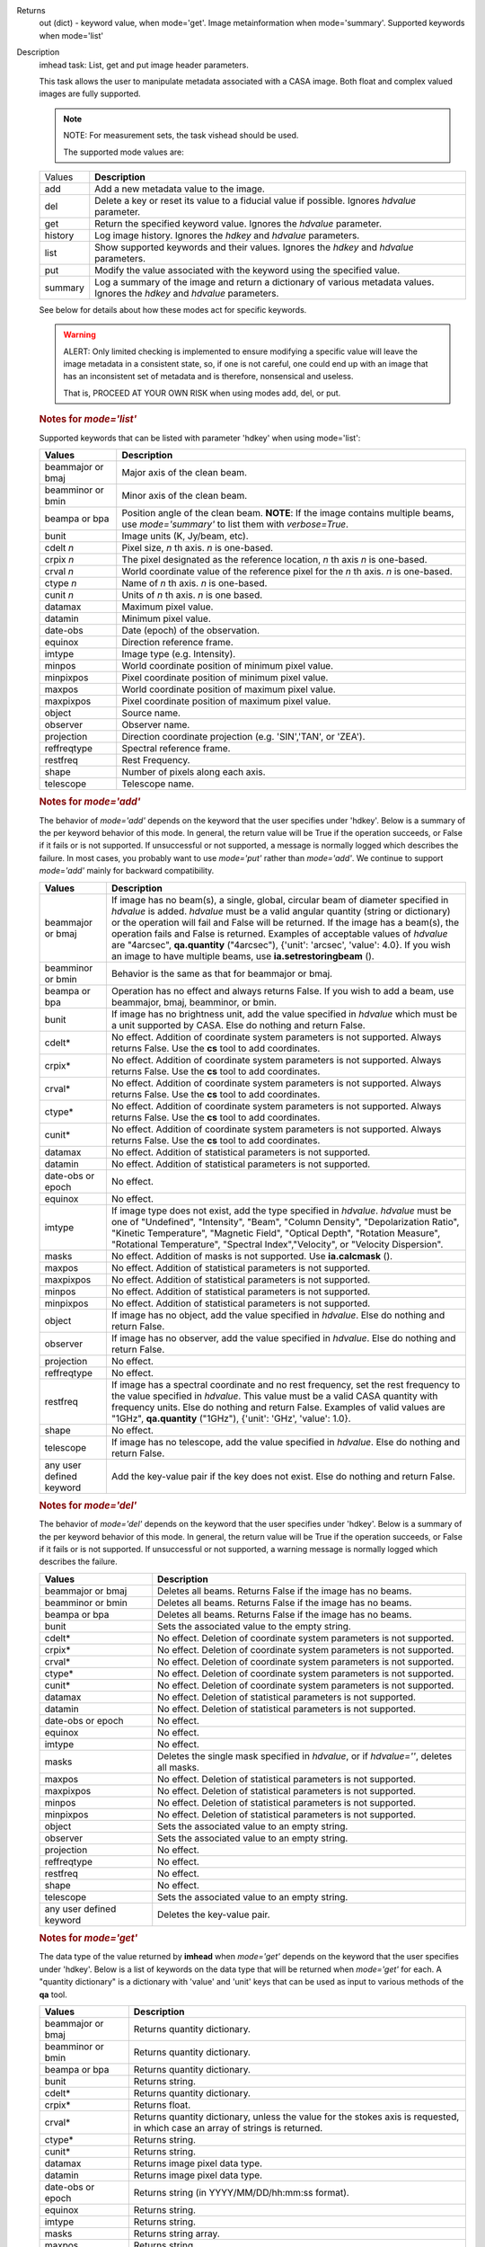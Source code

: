 

.. _Returns:

Returns
   out (dict) - keyword value, when mode='get'. Image metainformation
   when mode='summary'. Supported keywords when mode='list'


.. _Description:

Description
   imhead task: List, get and put image header parameters.
   
   This task allows the user to manipulate metadata associated with a
   CASA image. Both float and complex valued images are fully
   supported.
   
   .. note:: NOTE: For measurement sets, the task vishead should be used.
   
    The supported mode values are:
   
   +---------+-----------------------------------------------------------+
   | Values  |  **Description**                                          |
   +---------+-----------------------------------------------------------+
   | add     | Add a new metadata value to the image.                    |
   +---------+-----------------------------------------------------------+
   | del     | Delete a key or reset its value to a fiducial value if    |
   |         | possible. Ignores *hdvalue* parameter.                    |
   +---------+-----------------------------------------------------------+
   | get     | Return the specified keyword value. Ignores the *hdvalue* |
   |         | parameter.                                                |
   +---------+-----------------------------------------------------------+
   | history | Log image history. Ignores the *hdkey* and *hdvalue*      |
   |         | parameters.                                               |
   +---------+-----------------------------------------------------------+
   | list    | Show supported keywords and their values. Ignores the     |
   |         | *hdkey* and *hdvalue* parameters.                         |
   +---------+-----------------------------------------------------------+
   | put     | Modify the value associated with the keyword using the    |
   |         | specified value.                                          |
   +---------+-----------------------------------------------------------+
   | summary | Log a summary of the image and return a dictionary of     |
   |         | various metadata values. Ignores the *hdkey* and          |
   |         | *hdvalue* parameters.                                     |
   +---------+-----------------------------------------------------------+
   
   See below for details about how these modes act for specific
   keywords.
   
   .. warning:: ALERT: Only limited checking is implemented to ensure modifying
      a specific value will leave the image metadata in a consistent
      state, so, if one is not careful, one could end up with an
      image that has an inconsistent set of metadata and is
      therefore, nonsensical and useless.
   
      That is, PROCEED AT YOUR OWN RISK when using modes add, del, or
      put.
   
   .. rubric:: Notes for *mode='list'*
   
   Supported keywords that can be listed with parameter 'hdkey' when
   using mode='list':
   
   +-------------------+-------------------------------------------------+
   | **Values**        | Description                                     |
   +===================+=================================================+
   | beammajor or bmaj | Major axis of the clean beam.                   |
   +-------------------+-------------------------------------------------+
   | beamminor or bmin | Minor axis of the clean beam.                   |
   +-------------------+-------------------------------------------------+
   | beampa or bpa     | Position angle of the clean beam. **NOTE**: If  |
   |                   | the image contains multiple beams, use          |
   |                   | *mode='summary'* to list them with              |
   |                   | *verbose=True*.                                 |
   +-------------------+-------------------------------------------------+
   | bunit             | Image units (K, Jy/beam, etc).                  |
   +-------------------+-------------------------------------------------+
   | cdelt *n*         | Pixel size, *n* th axis. *n* is one-based.      |
   +-------------------+-------------------------------------------------+
   | crpix *n*         | The pixel designated as the reference location, |
   |                   | *n* th axis *n* is one-based.                   |
   +-------------------+-------------------------------------------------+
   | crval *n*         | World coordinate value of the reference pixel   |
   |                   | for the *n* th axis. *n* is one-based.          |
   +-------------------+-------------------------------------------------+
   | ctype *n*         | Name of *n* th axis. *n* is one-based.          |
   +-------------------+-------------------------------------------------+
   | cunit *n*         | Units of *n* th axis. *n* is one based.         |
   +-------------------+-------------------------------------------------+
   | datamax           | Maximum pixel value.                            |
   +-------------------+-------------------------------------------------+
   | datamin           | Minimum pixel value.                            |
   +-------------------+-------------------------------------------------+
   | date-obs          | Date (epoch) of the observation.                |
   +-------------------+-------------------------------------------------+
   | equinox           | Direction reference frame.                      |
   +-------------------+-------------------------------------------------+
   | imtype            | Image type (e.g. Intensity).                    |
   +-------------------+-------------------------------------------------+
   | minpos            | World coordinate position of minimum pixel      |
   |                   | value.                                          |
   +-------------------+-------------------------------------------------+
   | minpixpos         | Pixel coordinate position of minimum pixel      |
   |                   | value.                                          |
   +-------------------+-------------------------------------------------+
   | maxpos            | World coordinate position of maximum pixel      |
   |                   | value.                                          |
   +-------------------+-------------------------------------------------+
   | maxpixpos         | Pixel coordinate position of maximum pixel      |
   |                   | value.                                          |
   +-------------------+-------------------------------------------------+
   | object            | Source name.                                    |
   +-------------------+-------------------------------------------------+
   | observer          | Observer name.                                  |
   +-------------------+-------------------------------------------------+
   | projection        | Direction coordinate projection (e.g.           |
   |                   | 'SIN','TAN', or 'ZEA').                         |
   +-------------------+-------------------------------------------------+
   | reffreqtype       | Spectral reference frame.                       |
   +-------------------+-------------------------------------------------+
   | restfreq          | Rest Frequency.                                 |
   +-------------------+-------------------------------------------------+
   | shape             | Number of pixels along each axis.               |
   +-------------------+-------------------------------------------------+
   | telescope         | Telescope name.                                 |
   +-------------------+-------------------------------------------------+
   
   .. rubric:: Notes for *mode='add'*
   
   The behavior of *mode='add'* depends on the keyword that the user
   specifies under 'hdkey'. Below is a summary of the per keyword
   behavior of this mode. In general, the return value will be True
   if the operation succeeds, or False if it fails or is not
   supported. If unsuccessful or not supported, a message is normally
   logged which describes the failure. In most cases, you probably
   want to use *mode='put'* rather than *mode='add'*. We continue to
   support *mode='add'* mainly for backward compatibility.
   
   +--------------------------+------------------------------------------+
   | **Values**               | Description                              |
   +==========================+==========================================+
   | beammajor or bmaj        | If image has no beam(s), a single,       |
   |                          | global, circular beam of diameter        |
   |                          | specified in *hdvalue* is added.         |
   |                          | *hdvalue* must be a valid angular        |
   |                          | quantity (string or dictionary) or the   |
   |                          | operation will fail and False will be    |
   |                          | returned. If the image has a beam(s),    |
   |                          | the operation fails and False is         |
   |                          | returned. Examples of acceptable values  |
   |                          | of *hdvalue* are "4arcsec",              |
   |                          | **qa.quantity** ("4arcsec"), {'unit':    |
   |                          | 'arcsec', 'value': 4.0}. If you wish an  |
   |                          | image to have multiple beams, use        |
   |                          | **ia.setrestoringbeam** ().              |
   +--------------------------+------------------------------------------+
   | beamminor or bmin        | Behavior is the same as that for         |
   |                          | beammajor or bmaj.                       |
   +--------------------------+------------------------------------------+
   | beampa or bpa            | Operation has no effect and always       |
   |                          | returns False. If you wish to add a      |
   |                          | beam, use beammajor, bmaj, beamminor, or |
   |                          | bmin.                                    |
   +--------------------------+------------------------------------------+
   | bunit                    | If image has no brightness unit, add the |
   |                          | value specified in *hdvalue* which must  |
   |                          | be a unit supported by CASA. Else do     |
   |                          | nothing and return False.                |
   +--------------------------+------------------------------------------+
   | cdelt\*                  | No effect. Addition of coordinate system |
   |                          | parameters is not supported. Always      |
   |                          | returns False. Use the **cs** tool to    |
   |                          | add coordinates.                         |
   +--------------------------+------------------------------------------+
   | crpix\*                  | No effect. Addition of coordinate system |
   |                          | parameters is not supported. Always      |
   |                          | returns False. Use the **cs** tool to    |
   |                          | add coordinates.                         |
   +--------------------------+------------------------------------------+
   | crval\*                  | No effect. Addition of coordinate system |
   |                          | parameters is not supported. Always      |
   |                          | returns False. Use the **cs** tool to    |
   |                          | add coordinates.                         |
   +--------------------------+------------------------------------------+
   | ctype\*                  | No effect. Addition of coordinate system |
   |                          | parameters is not supported. Always      |
   |                          | returns False. Use the **cs** tool to    |
   |                          | add coordinates.                         |
   +--------------------------+------------------------------------------+
   | cunit\*                  | No effect. Addition of coordinate system |
   |                          | parameters is not supported. Always      |
   |                          | returns False. Use the **cs** tool to    |
   |                          | add coordinates.                         |
   +--------------------------+------------------------------------------+
   | datamax                  | No effect. Addition of statistical       |
   |                          | parameters is not supported.             |
   +--------------------------+------------------------------------------+
   | datamin                  | No effect. Addition of statistical       |
   |                          | parameters is not supported.             |
   +--------------------------+------------------------------------------+
   | date-obs or epoch        | No effect.                               |
   +--------------------------+------------------------------------------+
   | equinox                  | No effect.                               |
   +--------------------------+------------------------------------------+
   | imtype                   | If image type does not exist, add the    |
   |                          | type specified in *hdvalue*. *hdvalue*   |
   |                          | must be one of "Undefined", "Intensity", |
   |                          | "Beam", "Column Density",                |
   |                          | "Depolarization Ratio", "Kinetic         |
   |                          | Temperature", "Magnetic Field", "Optical |
   |                          | Depth", "Rotation Measure", "Rotational  |
   |                          | Temperature", "Spectral                  |
   |                          | Index","Velocity", or "Velocity          |
   |                          | Dispersion".                             |
   +--------------------------+------------------------------------------+
   | masks                    | No effect. Addition of masks is not      |
   |                          | supported. Use **ia.calcmask** ().       |
   +--------------------------+------------------------------------------+
   | maxpos                   | No effect. Addition of statistical       |
   |                          | parameters is not supported.             |
   +--------------------------+------------------------------------------+
   | maxpixpos                | No effect. Addition of statistical       |
   |                          | parameters is not supported.             |
   +--------------------------+------------------------------------------+
   | minpos                   | No effect. Addition of statistical       |
   |                          | parameters is not supported.             |
   +--------------------------+------------------------------------------+
   | minpixpos                | No effect. Addition of statistical       |
   |                          | parameters is not supported.             |
   +--------------------------+------------------------------------------+
   | object                   | If image has no object, add the value    |
   |                          | specified in *hdvalue*. Else do nothing  |
   |                          | and return False.                        |
   +--------------------------+------------------------------------------+
   | observer                 | If image has no observer, add the value  |
   |                          | specified in *hdvalue*. Else do nothing  |
   |                          | and return False.                        |
   +--------------------------+------------------------------------------+
   | projection               | No effect.                               |
   +--------------------------+------------------------------------------+
   | reffreqtype              | No effect.                               |
   +--------------------------+------------------------------------------+
   | restfreq                 | If image has a spectral coordinate and   |
   |                          | no rest frequency, set the rest          |
   |                          | frequency to the value specified in      |
   |                          | *hdvalue*. This value must be a valid    |
   |                          | CASA quantity with frequency units. Else |
   |                          | do nothing and return False. Examples of |
   |                          | valid values are "1GHz",                 |
   |                          | **qa.quantity** ("1GHz"), {'unit':       |
   |                          | 'GHz', 'value': 1.0}.                    |
   +--------------------------+------------------------------------------+
   | shape                    | No effect.                               |
   +--------------------------+------------------------------------------+
   | telescope                | If image has no telescope, add the value |
   |                          | specified in *hdvalue*. Else do nothing  |
   |                          | and return False.                        |
   +--------------------------+------------------------------------------+
   | any user defined keyword | Add the key-value pair if the key does   |
   |                          | not exist. Else do nothing and return    |
   |                          | False.                                   |
   +--------------------------+------------------------------------------+
   
   .. rubric:: Notes for *mode='del'*
   
   The behavior of *mode='del'* depends on the keyword that the user
   specifies under 'hdkey'. Below is a summary of the per keyword
   behavior of this mode. In general, the return value will be True
   if the operation succeeds, or False if it fails or is not
   supported. If unsuccessful or not supported, a warning message is
   normally logged which describes the failure.
   
   +--------------------------+------------------------------------------+
   | **Values**               |  **Description**                         |
   +--------------------------+------------------------------------------+
   | beammajor or bmaj        | Deletes all beams. Returns False if the  |
   |                          | image has no beams.                      |
   +--------------------------+------------------------------------------+
   | beamminor or bmin        | Deletes all beams. Returns False if the  |
   |                          | image has no beams.                      |
   +--------------------------+------------------------------------------+
   | beampa or bpa            | Deletes all beams. Returns False if the  |
   |                          | image has no beams.                      |
   +--------------------------+------------------------------------------+
   | bunit                    | Sets the associated value to the empty   |
   |                          | string.                                  |
   +--------------------------+------------------------------------------+
   | cdelt\*                  | No effect. Deletion of coordinate system |
   |                          | parameters is not supported.             |
   +--------------------------+------------------------------------------+
   | crpix\*                  | No effect. Deletion of coordinate system |
   |                          | parameters is not supported.             |
   +--------------------------+------------------------------------------+
   | crval\*                  | No effect. Deletion of coordinate system |
   |                          | parameters is not supported.             |
   +--------------------------+------------------------------------------+
   | ctype\*                  | No effect. Deletion of coordinate system |
   |                          | parameters is not supported.             |
   +--------------------------+------------------------------------------+
   | cunit\*                  | No effect. Deletion of coordinate system |
   |                          | parameters is not supported.             |
   +--------------------------+------------------------------------------+
   | datamax                  | No effect. Deletion of statistical       |
   |                          | parameters is not supported.             |
   +--------------------------+------------------------------------------+
   | datamin                  | No effect. Deletion of statistical       |
   |                          | parameters is not supported.             |
   +--------------------------+------------------------------------------+
   | date-obs or epoch        | No effect.                               |
   +--------------------------+------------------------------------------+
   | equinox                  | No effect.                               |
   +--------------------------+------------------------------------------+
   | imtype                   | No effect.                               |
   +--------------------------+------------------------------------------+
   | masks                    | Deletes the single mask specified in     |
   |                          | *hdvalue*, or if *hdvalue=''*, deletes   |
   |                          | all masks.                               |
   +--------------------------+------------------------------------------+
   | maxpos                   | No effect. Deletion of statistical       |
   |                          | parameters is not supported.             |
   +--------------------------+------------------------------------------+
   | maxpixpos                | No effect. Deletion of statistical       |
   |                          | parameters is not supported.             |
   +--------------------------+------------------------------------------+
   | minpos                   | No effect. Deletion of statistical       |
   |                          | parameters is not supported.             |
   +--------------------------+------------------------------------------+
   | minpixpos                | No effect. Deletion of statistical       |
   |                          | parameters is not supported.             |
   +--------------------------+------------------------------------------+
   | object                   | Sets the associated value to an empty    |
   |                          | string.                                  |
   +--------------------------+------------------------------------------+
   | observer                 | Sets the associated value to an empty    |
   |                          | string.                                  |
   +--------------------------+------------------------------------------+
   | projection               | No effect.                               |
   +--------------------------+------------------------------------------+
   | reffreqtype              | No effect.                               |
   +--------------------------+------------------------------------------+
   | restfreq                 | No effect.                               |
   +--------------------------+------------------------------------------+
   | shape                    | No effect.                               |
   +--------------------------+------------------------------------------+
   | telescope                | Sets the associated value to an empty    |
   |                          | string.                                  |
   +--------------------------+------------------------------------------+
   | any user defined keyword | Deletes the key-value pair.              |
   +--------------------------+------------------------------------------+

   
   .. rubric:: Notes for *mode='get'*
   
   The data type of the value returned by **imhead** when
   *mode='get'* depends on the keyword that the user specifies under
   'hdkey'. Below is a list of keywords on the data type that will be
   returned when *mode='get'* for each. A "quantity dictionary" is a
   dictionary with 'value' and 'unit' keys that can be used as input
   to various methods of the **qa** tool.
   
   +-------------------------+-------------------------------------------+
   | **Values**              |  **Description**                          |
   +-------------------------+-------------------------------------------+
   | beammajor or bmaj       | Returns quantity dictionary.              |
   +-------------------------+-------------------------------------------+
   | beamminor or bmin       | Returns quantity dictionary.              |
   +-------------------------+-------------------------------------------+
   | beampa or bpa           | Returns quantity dictionary.              |
   +-------------------------+-------------------------------------------+
   | bunit                   | Returns string.                           |
   +-------------------------+-------------------------------------------+
   | cdelt\*                 | Returns quantity dictionary.              |
   +-------------------------+-------------------------------------------+
   | crpix\*                 | Returns float.                            |
   +-------------------------+-------------------------------------------+
   | crval\*                 | Returns quantity dictionary, unless the   |
   |                         | value for the stokes axis is requested,   |
   |                         | in which case an array of strings is      |
   |                         | returned.                                 |
   +-------------------------+-------------------------------------------+
   | ctype\*                 | Returns string.                           |
   +-------------------------+-------------------------------------------+
   | cunit\*                 | Returns string.                           |
   +-------------------------+-------------------------------------------+
   | datamax                 | Returns image pixel data type.            |
   +-------------------------+-------------------------------------------+
   | datamin                 | Returns image pixel data type.            |
   +-------------------------+-------------------------------------------+
   | date-obs or epoch       | Returns string (in YYYY/MM/DD/hh:mm:ss    |
   |                         | format).                                  |
   +-------------------------+-------------------------------------------+
   | equinox                 | Returns string.                           |
   +-------------------------+-------------------------------------------+
   | imtype                  | Returns string.                           |
   +-------------------------+-------------------------------------------+
   | masks                   | Returns string array.                     |
   +-------------------------+-------------------------------------------+
   | maxpos                  | Returns string.                           |
   +-------------------------+-------------------------------------------+
   | maxpixpos               | Returns integer array.                    |
   +-------------------------+-------------------------------------------+
   | minpos                  | Returns string.                           |
   +-------------------------+-------------------------------------------+
   | minpixpos               | Returns integer array.                    |
   +-------------------------+-------------------------------------------+
   | object                  | Returns string.                           |
   +-------------------------+-------------------------------------------+
   | observer                | Returns string.                           |
   +-------------------------+-------------------------------------------+
   | projection              | Returns string.                           |
   +-------------------------+-------------------------------------------+
   | reffreqtype             | Returns string.                           |
   +-------------------------+-------------------------------------------+
   | restfreq                | Returns quantity dictionary.              |
   +-------------------------+-------------------------------------------+
   | shape                   | Returns integer array.                    |
   +-------------------------+-------------------------------------------+
   | telescope               | Returns string.                           |
   +-------------------------+-------------------------------------------+
   | any user defined keword | Returns string.                           |
   +-------------------------+-------------------------------------------+

   
   .. rubric:: Notes for *mode='put'*
   
   In general, *mode='put'* will modify the specified key to the
   specified value that the user specifies under 'hdkey'. True is
   returned if the metadatum was successfully modified, False
   otherwise. Normally, a diagnostic message is logged if there is a
   failure. Only the parameter specified is modified; e.g., no
   modification of reference direction occurs to implicitly account
   for precession to a new reference frame. The following are the
   exceptional cases for *mode='put'*.
   
   +--------------------------+------------------------------------------+
   | **Values**               |  **Description**                         |
   +--------------------------+------------------------------------------+
   | beammajor or bmaj        | Will always fail if image has multiple   |
   |                          | beams. Use **ia.setrestoringbeam** ()    |
   |                          | in this case. If image has no beam(s), a |
   |                          | single, global, circular beam of         |
   |                          | diameter specified in *hdvalue* is       |
   |                          | added. *hdvalue* must be a valid angular |
   |                          | quantity (string or dictionary) or the   |
   |                          | operation will fail and False will be    |
   |                          | returned. If the image has a single      |
   |                          | beam, the value of the major axis will   |
   |                          | be modified, unless the specified value  |
   |                          | is smaller than the minor axis of the    |
   |                          | existing beam, in which case nothing is  |
   |                          | modified and False is returned. Examples |
   |                          | of acceptable values of *hdvalue* are    |
   |                          | "4arcsec", **qa.quantity** ("4arcsec"),  |
   |                          | {'unit': 'arcsec', 'value': 4.0}.        |
   +--------------------------+------------------------------------------+
   | beamminor or bmin        | Behavior is the same as that for bmaj,   |
   |                          | although of course if the image already  |
   |                          | has a single beam, the specified value   |
   |                          | must be less than the existing major     |
   |                          | axis value, or nothing is modified and   |
   |                          | False is returned.                       |
   +--------------------------+------------------------------------------+
   | beampa or bpa            | If the image does not already have a     |
   |                          | single beam, nothing is modified and     |
   |                          | False is returned. Angular units are     |
   |                          | required.                                |
   +--------------------------+------------------------------------------+
   | bunit                    | Fails if *hdvalue* is not a supported    |
   |                          | CASA unit.                               |
   +--------------------------+------------------------------------------+
   | cdelt *n*                | One-based axis *n* must be less than or  |
   |                          | equal to the number of axes in the       |
   |                          | image. *hdvalue* type must be a number   |
   |                          | (in which case the unit of the           |
   |                          | corresponding axis is assumed) or a      |
   |                          | quantity (string or dictionary). If a    |
   |                          | quantity, the unit must conform to the   |
   |                          | existing axis unit.                      |
   +--------------------------+------------------------------------------+
   | crpix *n*                | One-based axis *n* must be less than or  |
   |                          | equal to the number of axes in the       |
   |                          | image. *hdvalue* type must be a number.  |
   |                          | Will fail if the polarization axis is    |
   |                          | specified.                               |
   +--------------------------+------------------------------------------+
   | crval *n*                | One-based axis *n* must be less than or  |
   |                          | equal to the number of axes in the       |
   |                          | image. If not the polarization/stokes    |
   |                          | axis, *hdvalue* type must be a number    |
   |                          | (in which case the unit of the           |
   |                          | corresponding axis is assumed), a        |
   |                          | quantity (string or dictionary), or a    |
   |                          | valid measurement format (such as a      |
   |                          | sexagesimal direction axis specification |
   |                          | for an axis with angular units). If a    |
   |                          | quantity, the unit must conform to the   |
   |                          | existing axis unit. If the               |
   |                          | stokes/polarization axis, one must       |
   |                          | provide an array of stokes/polarization  |
   |                          | strings (e.g., ["I", "Q", "XX"]) that is |
   |                          | the same length as the stokes axis. If   |
   |                          | the stokes axis is degenerate, one can   |
   |                          | alternatively provide a string           |
   |                          | indicating the stokes value (e.g. "U").  |
   +--------------------------+------------------------------------------+
   | ctype *n*                | One-based axis *n* must be less than or  |
   |                          | equal to the number of axes in the       |
   |                          | image. *hdvalue* type must be a string.  |
   +--------------------------+------------------------------------------+
   | cunit *n*                | One-based axis *n* must be less than or  |
   |                          | equal to the number of axes in the       |
   |                          | image. Specified unit must conform to    |
   |                          | the existing axis unit. Will fail if     |
   |                          | stokes/polarization axis is specified.   |
   +--------------------------+------------------------------------------+
   | datamax                  | This cannot be modified. False is always |
   |                          | returned.                                |
   +--------------------------+------------------------------------------+
   | datamin                  | This cannot be modified. False is always |
   |                          | returned.                                |
   +--------------------------+------------------------------------------+
   | date-obs or epoch        | A valid time specification must be       |
   |                          | given.                                   |
   +--------------------------+------------------------------------------+
   | equinox                  | A valid direction reference frame        |
   |                          | specification string must be given.      |
   +--------------------------+------------------------------------------+
   | imtype                   | A CASA-supported image type string must  |
   |                          | be given or the image type will be set   |
   |                          | to 'Intensity'.                          |
   +--------------------------+------------------------------------------+
   | masks                    | Masks may not be modified. False is      |
   |                          | always returned.                         |
   +--------------------------+------------------------------------------+
   | maxpos                   | This cannot be modified.                 |
   +--------------------------+------------------------------------------+
   | maxpixpos                | This cannot be modified.                 |
   +--------------------------+------------------------------------------+
   | minpos                   | This cannot be modified.                 |
   +--------------------------+------------------------------------------+
   | minpixpos                | This cannot be modified.                 |
   +--------------------------+------------------------------------------+
   | object                   | *hdvalue* must be a string.              |
   +--------------------------+------------------------------------------+
   | projection               | *hdvalue* must be a string representing  |
   |                          | a supported CASA projection              |
   |                          | specification.                           |
   +--------------------------+------------------------------------------+
   | reffreqtype              | *hdvalue* must be a string representing  |
   |                          | a supported CASA velocity reference      |
   |                          | frame specification.                     |
   +--------------------------+------------------------------------------+
   | restfreq                 | *hdvalue* can be a number (in which case |
   |                          | frequency axis units are assumed) or a   |
   |                          | valid quantity string or quantity        |
   |                          | dictionary in which case the unit must   |
   |                          | conform to Hz. Only the active rest      |
   |                          | frequency may be modified. The spectral  |
   |                          | coordinate can hold several rest         |
   |                          | frequencies (e.g., to handle an          |
   |                          | observations where the band covers many  |
   |                          | lines), but only one is active (for      |
   |                          | velocity conversion) at any time. For    |
   |                          | more functionality, please use           |
   |                          | **cs.setrestfrequency** ().              |
   +--------------------------+------------------------------------------+
   | shape                    | This cannot be modified.                 |
   +--------------------------+------------------------------------------+
   | telescope                | *hdvalue* must be a string.              |
   +--------------------------+------------------------------------------+
   | any user defined keyword | *hdvalue* can be practically any         |
   |                          | supported input parameter type.          |
   +--------------------------+------------------------------------------+

   
   .. rubric:: Notes for *mode='summary'*
   
   If *mode='summary'*, various metadata will be listed to the
   logger, and a dictionary containing some metadata will be
   returned. The key/value pairs in the returned dicitonary will be:
   
   +---------------+-----------------------------------------------------+
   | **Values**    |  **Description**                                    |
   +---------------+-----------------------------------------------------+
   | axisnames     | Array of image axes names.                          |
   +---------------+-----------------------------------------------------+
   | axisunits     | Array of image axes units.                          |
   +---------------+-----------------------------------------------------+
   | defaultmask   | name of the default mask. The empty string          |
   |               | indicates the image has no default mask.            |
   +---------------+-----------------------------------------------------+
   | hasmask       | Boolean value indicating if the image has a mask.   |
   +---------------+-----------------------------------------------------+
   | imagetype     | String describing what the image pixels represent.  |
   |               | Possible values are: *'Intensity', 'Beam', 'Column  |
   |               | Density', 'Depolarization Ratio', 'Kinetic          |
   |               | Temperature', 'Magnetic Field', 'Optical Depth',    |
   |               | 'Rotation Measure', 'Rotation Temperature',         |
   |               | 'Spectral Index', 'Velocity', 'Velocity             |
   |               | Dispersion', and 'Undefined'*.                      |
   +---------------+-----------------------------------------------------+
   | incr          | Array of axes increments, in axes units.            |
   +---------------+-----------------------------------------------------+
   | masks         | Array of all mask names associated with the image.  |
   +---------------+-----------------------------------------------------+
   | messages      | Currently unused. Will always be the empty string.  |
   +---------------+-----------------------------------------------------+
   | ndim          | number of dimensions for the image.                 |
   +---------------+-----------------------------------------------------+
   | perplanebeams | Dictionary of per-plane beams. Only present if the  |
   |               | image has per-plane beams.                          |
   +---------------+-----------------------------------------------------+
   | refpix        | Array of numerical values indicating the image axes |
   |               | reference pixels.                                   |
   +---------------+-----------------------------------------------------+
   | refval        | Array of numerical values indicating the reference  |
   |               | values of the axes in axes units.                   |
   +---------------+-----------------------------------------------------+
   | restoringbeam | The image restoring beam, only present if the the   |
   |               | image has a single, global restoring beam.          |
   +---------------+-----------------------------------------------------+
   | shape         | Array of integers indicating the number of pixels   |
   |               | on each image axis.                                 |
   +---------------+-----------------------------------------------------+
   | tileshape     | Image tile shape.                                   |
   +---------------+-----------------------------------------------------+
   | unit          | Image brightness unit.                              |
   +---------------+-----------------------------------------------------+
   
    
   
   .. rubric:: Task-specific Parameters Summary

   *mode*
   
   Mode of operation. See above for details. Modes which involve
   writing parameters will fail on read-only images, such as FITS
   images.
   
   *hdkey*
   
   The associated keyword for modes *"add"*, *"del"*, *"get"*, or
   *"put"*. Only *mode="get"* will succeed for read-only images. See
   above for supported values.
   
   *hdvalue*
   
   Value of keyword used only for modes add or put.
   
   *verbose*
   
   Give a full listing of beams or just a short summary? Only used
   when the image has multiple beams and *mode="summary"*.
   

.. _Examples:

Examples
   mode='get' (image has direction and spectral coordinates)
   
   ::
   
      epoch = imhead(imagename=imagename, mode="get", hdkey="date-obs")
      observer = imhead(imagename=imagename, mode="get", hdkey="observer")
      projection = imhead(imagename=imagename, mode="get", hdkey="projection")
      restfreq = imhead(imagename=imagename, mode="get", hdkey="restfreq")
   
   mode='add'
   
   ::

      if imhead(imagename=imagename, mode="add", hdkey="mykey", hdvalue="myvalue"):
           print "mykey added".
      else:
           print "addition of mykey failed."
   
   mode="del"
   
   ::
   
      if imhead(imagename=imagename, mode="del", hdkey="mykey"):
           print "mykey deleted".
      else:
           print "deletion of mykey failed."
   
   mode="put"
   
   ::
   
      # change the reference RA value
      key = 'crval1'
      imhead(imagename=imagename, mode="put", hdkey=key, hdvalue="3:00:00")

      # or equivalently
      imhead(imagename=imagename, mode="put", hdkey=key, hdvalue="45deg")

      # change the direction reference frame (NOTE, no precession of the existing
      # reference values is done!)
      imhead(imagename=imagename, mode="put", hdkey="equinox", hdvalue="GALACTIC")

      # change the object
      imhead(imagename=imagename, mode="put", hdkey="object",
             hdvalue="Milliways, also known as The Restaurant at the End of the Universe")

   

.. _Development:

Development
   No additional development details


